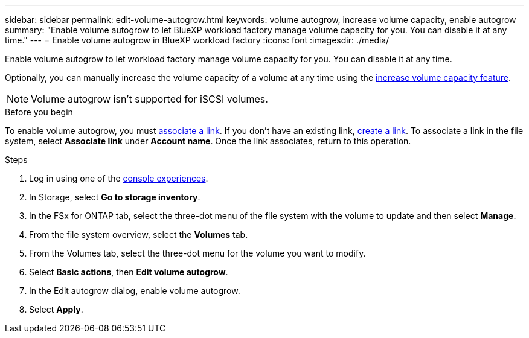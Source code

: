 ---
sidebar: sidebar
permalink: edit-volume-autogrow.html
keywords: volume autogrow, increase volume capacity, enable autogrow
summary: "Enable volume autogrow to let BlueXP workload factory manage volume capacity for you. You can disable it at any time." 
---
= Enable volume autogrow in BlueXP workload factory
:icons: font
:imagesdir: ./media/

[.lead]
Enable volume autogrow to let workload factory manage volume capacity for you. You can disable it at any time. 

Optionally, you can manually increase the volume capacity of a volume at any time using the link:increase-volume-capacity.html[increase volume capacity feature]. 

NOTE: Volume autogrow isn't supported for iSCSI volumes. 

.Before you begin
To enable volume autogrow, you must link:manage-links.html[associate a link]. If you don't have an existing link, link:create-link.html[create a link]. To associate a link in the file system, select *Associate link* under *Account name*. Once the link associates, return to this operation. 

.Steps
. Log in using one of the link:https://docs.netapp.com/us-en/workload-setup-admin/console-experiences.html[console experiences^].
. In Storage, select *Go to storage inventory*. 
. In the FSx for ONTAP tab, select the three-dot menu of the file system with the volume to update and then select *Manage*.
. From the file system overview, select the *Volumes* tab. 
. From the Volumes tab, select the three-dot menu for the volume you want to modify. 
. Select *Basic actions*, then *Edit volume autogrow*. 
. In the Edit autogrow dialog, enable volume autogrow. 
. Select *Apply*.
